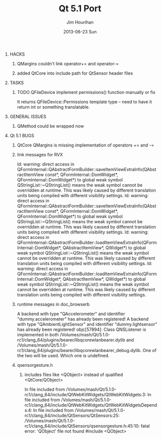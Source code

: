 #+TITLE:     Qt 5.1 Port
#+AUTHOR:    Jim Hourihan
#+EMAIL:     jimh@tweaksoftware.com
#+DATE:      2013-06-23 Sun
#+OPTIONS:   ^:{} H:0 num:t toc:nil \n:nil @:t ::t |:t ^:{} -:t f:t *:t <:t
#+OPTIONS:   TeX:t LaTeX:t skip:nil d:nil todo:t pri:nil tags:not-in-toc
#+COLUMNS:   %75ITEM(Task) %6Effort(Est){:} %6CLOCKSUM(Clock)

* HACKS
** QMargins couldn't link operator+= and operator-=
** added QtCore into include path for QtSensor header files

* TASKS
** TODO QFileDevice implement permissions() function manually or fix
    It returns QFileDevice::Permissions template type -- need to have
    it return int or something translatable.


* GENERAL ISSUES
** QMethod could be wrapped now 

* Qt 5.1 BUGS
** QtCore QMargins is missing implementation of operators += and -=
** link messages for RVX 
    ld: warning: direct access in QFormInternal::QAbstractFormBuilder::saveItemViewExtraInfo(QAbstractItemView const*, QFormInternal::DomWidget*, QFormInternal::DomWidget*) to global weak symbol QStringList::~QStringList() means the weak symbol cannot be overridden at runtime. This was likely caused by different translation units being compiled with different visibility settings.
    ld: warning: direct access in QFormInternal::QAbstractFormBuilder::saveItemViewExtraInfo(QAbstractItemView const*, QFormInternal::DomWidget*, QFormInternal::DomWidget*) to global weak symbol QStringList::~QStringList() means the weak symbol cannot be overridden at runtime. This was likely caused by different translation units being compiled with different visibility settings.
    ld: warning: direct access in QFormInternal::QAbstractFormBuilder::loadItemViewExtraInfo(QFormInternal::DomWidget*, QAbstractItemView*, QWidget*) to global weak symbol QStringList::~QStringList() means the weak symbol cannot be overridden at runtime. This was likely caused by different translation units being compiled with different visibility settings.
    ld: warning: direct access in QFormInternal::QAbstractFormBuilder::loadItemViewExtraInfo(QFormInternal::DomWidget*, QAbstractItemView*, QWidget*) to global weak symbol QStringList::~QStringList() means the weak symbol cannot be overridden at runtime. This was likely caused by different translation units being compiled with different visibility settings.
** runtime messages in doc_browserb
    A backend with type "QAccelerometer" and identifier "dummy.accelerometer" has already been registered! 
    A backend with type "QAmbientLightSensor" and identifier "dummy.lightsensor" has already been registered! 
    objc[57894]: Class QNSListener is implemented in both /Volumes/mash/Qt/5.1.0-rc1/clang_64/plugins/bearer/libqcorewlanbearer.dylib and /Volumes/mash/Qt/5.1.0-rc1/clang_64/plugins/bearer/libqcorewlanbearer_debug.dylib. One of the two will be used. Which one is undefined.
** qsensorgesture.h
*** includes files like <QObject> instead of qualified <QtCore/QObject>
     In file included from /Volumes/mash/Qt/5.1.0-rc1/clang_64/include/QtWebKitWidgets/QtWebKitWidgets:3:
     In file included from /Volumes/mash/Qt/5.1.0-rc1/clang_64/include/QtWebKitWidgets/QtWebKitWidgetsDepends:4:
     In file included from /Volumes/mash/Qt/5.1.0-rc1/clang_64/include/QtSensors/QtSensors:25:
     /Volumes/mash/Qt/5.1.0-rc1/clang_64/include/QtSensors/qsensorgesture.h:45:10: fatal error: 'QObject' file not found
     #include <QObject>
